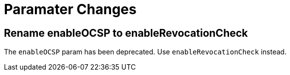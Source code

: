= Paramater Changes =

== Rename enableOCSP to enableRevocationCheck ==

The `enableOCSP` param has been deprecated. Use `enableRevocationCheck` instead.